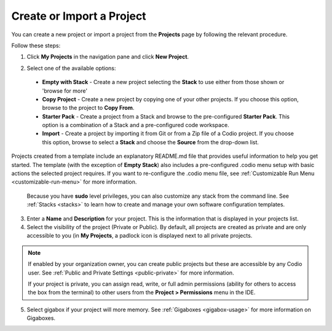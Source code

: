 .. meta::
   :description: Create an empty project or a project from a template, copy an existing project, import a project from Github or from a zip file.

.. _create-import-project:

Create or Import a Project
==========================

You can create a new project or import a project from the **Projects** page by following the relevant procedure.

Follow these steps:

1. Click **My Projects** in the navigation pane and click **New Project**.

   .. image:: /img/project_create.png
      :alt: Create Project

2.  Select one of the available options:

  - **Empty with Stack** - Create a new project selecting the **Stack** to use either from those shown or 'browse for more'
  - **Copy Project** - Create a new project by copying one of your other projects. If you choose this option, browse to the project to **Copy From**.
  - **Starter Pack** - Create a project from a Stack and browse to the pre-configured **Starter Pack**. This option is a combination of a Stack and a pre-configured code workspace.
  - **Import** - Create a project by importing it from Git or from a Zip file of a Codio project. If you choose this option, browse to select a **Stack** and choose the **Source** from the drop-down list.

Projects created from a template include an explanatory README.md file that provides useful information to help you get started. The template (with the exception of **Empty Stack**) also includes a pre-configured .codio menu setup with basic actions the selected project requires. If you want to re-configure the .codio menu file, see :ref:`Customizable Run Menu <customizable-run-menu>` for more information.

  Because you have **sudo** level privileges, you can also customize any stack from the command line. See :ref:`Stacks <stacks>` to learn how to create and manage your own software configuration templates.

3. Enter a **Name** and **Description** for your project. This is the information that is displayed in your projects list.

4. Select the visibility of the project (Private or Public). By default, all projects are created as private and are only accessible to you (in **My Projects**, a padlock icon is displayed next to all private projects.

.. Note:: If enabled by your organization owner, you can create public projects but these are accessible by any Codio user. See :ref:`Public and Private Settings <public-private>` for more information.

  If your project is private, you can assign read, write, or full admin permissions (ability for others to access the box from the terminal) to other users from the **Project > Permissions** menu in the IDE.

5. Select gigabox if your project will more memory. See :ref:`Gigaboxes <gigabox-usage>` for more information on Gigaboxes.
